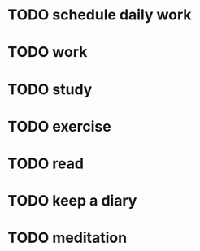 * TODO schedule daily work
  SCHEDULED: <2018-07-24 Fri 07:30-8:00 +1d>

* TODO work
  SCHEDULED: <2018-07-24 Thu 09:00-18:00 +1d>

* TODO study
  SCHEDULED: <2018-07-24 Tue 18:30-21:00 +1d>

* TODO exercise
  SCHEDULED: <2018-07-24 Thu 21:30-22:30 +1d>

* TODO read
  SCHEDULED: <2018-07-24 Thu 22:30-23:30 +1d>

* TODO keep a diary
  SCHEDULED: <2018-07-24 Thu 23:30 +1d>

* TODO meditation
  SCHEDULED: <2018-07-24 Thu 23:45 +1d>
